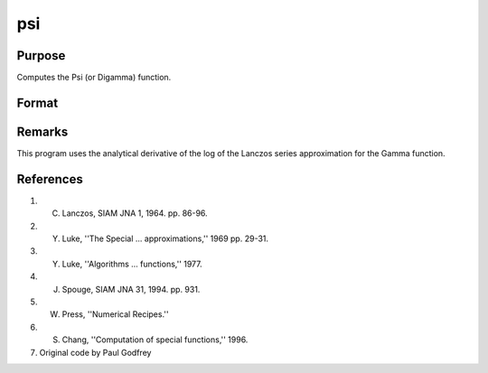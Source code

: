 
psi
==============================================

Purpose
----------------

Computes the Psi (or Digamma) function.

Format
----------------
.. function:: psi(z)

    :param z: data. *z* may be complex
    :type z: NxK matrix

    :returns: f (*NxK matrix*)

Remarks
-------

This program uses the analytical derivative of the log of the Lanczos
series approximation for the Gamma function.

References
----------
#. C. Lanczos, SIAM JNA 1, 1964. pp. 86-96.

#. Y. Luke, ''The Special ... approximations,'' 1969 pp. 29-31.

#. Y. Luke, ''Algorithms ... functions,'' 1977.

#. J. Spouge, SIAM JNA 31, 1994. pp. 931.

#. W. Press, ''Numerical Recipes.''

#. S. Chang, ''Computation of special functions,'' 1996.

#. Original code by Paul Godfrey

